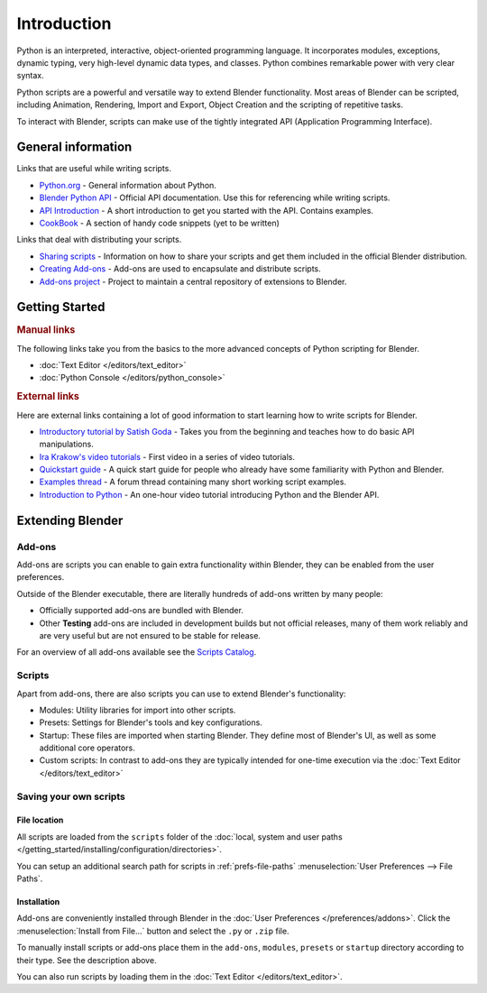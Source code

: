 
************
Introduction
************

Python is an interpreted, interactive,
object-oriented programming language. It incorporates modules, exceptions, dynamic typing,
very high-level dynamic data types, and classes.
Python combines remarkable power with very clear syntax.

Python scripts are a powerful and versatile way to extend Blender functionality.
Most areas of Blender can be scripted, including Animation, Rendering, Import and Export,
Object Creation and the scripting of repetitive tasks.

To interact with Blender, scripts can make use of the tightly integrated API
(Application Programming Interface).


General information
===================

Links that are useful while writing scripts.

- `Python.org <https://www.python.org/>`__
  - General information about Python.
- `Blender Python API <https://www.blender.org/api/blender_python_api_current/>`__
  - Official API documentation. Use this for referencing while writing scripts.
- `API Introduction <https://www.blender.org/api/blender_python_api_current/info_quickstart.html>`__
  - A short introduction to get you started with the API. Contains examples.
- `CookBook <https://wiki.blender.org/index.php/Dev:Py/Scripts/Cookbook>`__
  - A section of handy code snippets (yet to be written)

Links that deal with distributing your scripts.

- `Sharing scripts <https://wiki.blender.org/index.php/Dev:Doc/Process/Addons>`__
  - Information on how to share your scripts and get them included in the official Blender distribution.
- `Creating Add-ons <https://wiki.blender.org/index.php/Dev:Py/Scripts/Guidelines/Addons>`__
  - Add-ons are used to encapsulate and distribute scripts.
- `Add-ons project <https://developer.blender.org/project/profile/3/>`__
  - Project to maintain a central repository of extensions to Blender.


Getting Started
===============

.. rubric:: Manual links

The following links take you from the basics to the more advanced
concepts of Python scripting for Blender.


- :doc:`Text Editor </editors/text_editor>`
- :doc:`Python Console </editors/python_console>`


.. rubric:: External links

Here are external links containing a lot of good information to start learning how to write scripts for Blender.

- `Introductory tutorial by Satish Goda
  <https://sites.google.com/site/satishgoda/blender/learningblender25/introduction-to-blender-python-api>`__
  - Takes you from the beginning and teaches how to do basic API manipulations.
- `Ira Krakow's video tutorials <https://www.youtube.com/watch?v=vmhU_whC6zw>`__
  - First video in a series of video tutorials.
- `Quickstart guide <https://en.wikibooks.org/wiki/Blender_3D:_Blending_Into_Python/2.5_quickstart>`__
  - A quick start guide for people who already have some familiarity with Python and Blender.
- `Examples thread <http://blenderartists.org/forum/showthread.php?t=164765>`__
  - A forum thread containing many short working script examples.
- `Introduction to Python
  <https://cgcookie.com/archive/introduction-to-scripting-with-python-in-blender/>`__
  - An one-hour video tutorial introducing Python and the Blender API.


Extending Blender
=================

Add-ons
-------

Add-ons are scripts you can enable to gain extra functionality within Blender,
they can be enabled from the user preferences.

Outside of the Blender executable,
there are literally hundreds of add-ons written by many people:

- Officially supported add-ons are bundled with Blender.
- Other **Testing** add-ons are included in development builds but not official releases,
  many of them work reliably and are very useful but are not ensured to be stable for release.

For an overview of all add-ons available see the
`Scripts Catalog <https://wiki.blender.org/index.php/Extensions:2.6/Py/Scripts>`__.


Scripts
-------

Apart from add-ons, there are also scripts you can use to extend Blender's functionality:

- Modules: Utility libraries for import into other scripts.
- Presets: Settings for Blender's tools and key configurations.
- Startup: These files are imported when starting Blender.
  They define most of Blender's UI, as well as some additional core operators.
- Custom scripts: In contrast to add-ons they are typically intended for one-time execution via the
  :doc:`Text Editor </editors/text_editor>`


Saving your own scripts
-----------------------

File location
^^^^^^^^^^^^^

All scripts are loaded from the ``scripts`` folder of the
:doc:`local, system and user paths </getting_started/installing/configuration/directories>`.

You can setup an additional search path for scripts in
:ref:`prefs-file-paths` :menuselection:`User Preferences --> File Paths`.


Installation
^^^^^^^^^^^^

Add-ons are conveniently installed through Blender in the :doc:`User Preferences </preferences/addons>`.
Click the :menuselection:`Install from File...` button and select the ``.py`` or ``.zip`` file.

To manually install scripts or add-ons place them in the ``add-ons``,
``modules``, ``presets`` or ``startup`` directory according to their type.
See the description above.

You can also run scripts by loading them in the :doc:`Text Editor </editors/text_editor>`.
